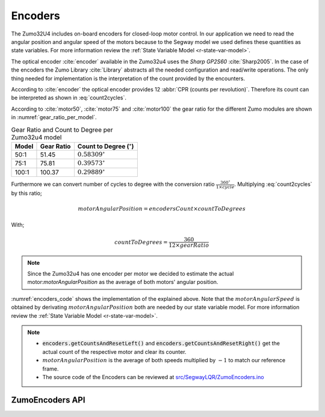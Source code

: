.. _r-encoders:

Encoders
--------

The Zumo32U4 includes on-board encoders for closed-loop motor control. In our
application we need to read the angular position and angular speed of the motors
because to the Segway model we used defines these quantities as state variables.
For more information review the :ref:`State Variable Model <r-state-var-model>`.

The optical encoder :cite:`encoder` available in the Zumo32u4 uses the *Sharp GP2S60*
:cite:`Sharp2005`. In the case of the encoders the Zumo Library
:cite:`Library` abstracts all the needed configuration and read/write
operations. The only thing needed for implementation is the interpretation
of the count provided by the encounters.

According to :cite:`encoder` the optical encoder provides 12
:abbr:`CPR (counts per revolution)`. Therefore its count can be interpreted
as shown in :eq:`count2cycles`.

.. math:: cycles = \frac{encodersCount}{12 \times gearRatio}
  :label: count2cycles


According to :cite:`motor50`, :cite:`motor75` and :cite:`motor100` the gear
ratio for the different Zumo modules are shown in
:numref:`gear_ratio_per_model`.

.. _gear_ratio_per_model:
.. table:: Gear Ratio and Count to Degree per Zumo32u4 model

  ========  ============  ==================================
   Model     Gear Ratio    Count to Degree (:math:`^\circ`)
  ========  ============  ==================================
    50:1     51.45         :math:`0.58309^\circ`
    75:1     75.81         :math:`0.39573^\circ`
   100:1     100.37        :math:`0.29889^\circ`
  ========  ============  ==================================

Furthermore we can convert number of cycles to degree with the conversion ratio
:math:`\frac{360^\circ}{1 \times cycle}`. Multiplying :eq:`count2cycles` by this
ratio;

.. math::

  motorAngularPosition = encodersCount \times countToDegrees

With;

.. math::

  countToDegrees = \frac{360}{12 \times gearRatio}

.. note::

  Since the Zumo32u4 has one encoder per motor we decided to estimate the actual
  motor:`motorAngularPosition` as the average of both motors' angular position.

:numref:`encoders_code` shows the implementation of the explained above. Note
that the :math:`motorAngularSpeed` is obtained by derivating
:math:`motorAngularPosition` both are needed by our state variable model. For
more information review the :ref:`State Variable Model <r-state-var-model>`.

.. _encoders_code:
.. code-block:: c
  :caption: Encoders Code

  /** Zumo 100:1 motor gear ratio */
  const float gearRatio = 100.37;
  /** Encoder count to cycle convertion constant */
  const float countToDegrees = 360 / (float)(12.0 * gearRatio);

  /** Zumo encoders */
  Zumo32U4Encoders encoders;

  /**
  * Clear the counters of the encoder
  */
  void clearEncoders() {
    encoders.getCountsAndResetLeft();
    encoders.getCountsAndResetRight();
  }

  /**
  * Sample the encoders
  */
  void sampleEncoders() {
    static float prevPosition = 0;
    static uint16_t lastUpdate = 0;
    static float leftPosition = 0;
    static float rightPosition = 0;
    uint16_t m = micros();
    uint16_t dt = m - lastUpdate;
    lastUpdate = m;

    leftPosition += (float)encoders.getCountsAndResetLeft() * countToDegrees;
    rightPosition += (float)encoders.getCountsAndResetRight() * countToDegrees;
    float motorAngularPosition = -(leftPosition + rightPosition) / 2.0;

    motorAngularSpeed = (motorAngularPosition - prevPosition) * 1000000.0 / dt;
    prevPosition = motorAngularPosition;
  }

.. note::

  * :code:`encoders.getCountsAndResetLeft()` and
    :code:`encoders.getCountsAndResetRight()` get the actual count of the
    respective motor and clear its counter.
  * :math:`motorAngularPosition` is the average of both speeds multiplied by
    :math:`-1` to match our reference frame.
  * The source code of the Encoders can be reviewed at
    `src/SegwayLQR/ZumoEncoders.ino <https://github.com/pjcuadra/zumosegway/blob/master/src/SegwayLQR/ZumoEncoders.ino>`_


ZumoEncoders API
++++++++++++++++

.. cpp:class:: ZumoEncoders

  .. cpp:var:: const float gearRatio = 100.37

    Zumo 100:1 motor gear ratio

  .. cpp:var:: const float countToDegrees = 360 / (float)(12.0 * gearRatio);

    Encoder count to cycle convertion constant


  .. cpp:var:: Zumo32U4Encoders encoders

    Zumo encoders


  .. cpp:function:: void clearEncoders()

    Clear the counters of the encoder


  .. cpp:function:: void sampleEncoders()

    Sample the encoders


.. only:: html

 .. bibliography:: ../_static/references.bib
  :style: plain
  :filter: docname in docnames
